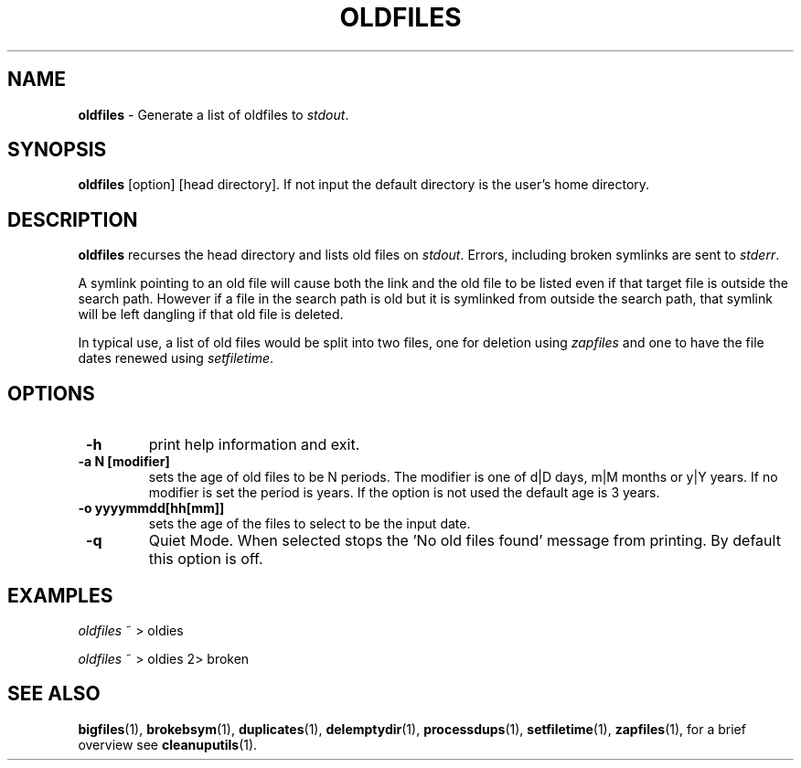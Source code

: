.TH "OLDFILES" 1 "2015/12/17" "Robert L Parker rlp1938@gmail.com"


.SH NAME

.P
\fBoldfiles\fR \- Generate a list of oldfiles to \fIstdout\fR.

.SH SYNOPSIS

.P
\fBoldfiles\fR [option] [head directory].
If not input the default directory is the user's home directory.

.SH DESCRIPTION

.P
\fBoldfiles\fR recurses the head directory and lists old files on
\fIstdout\fR. Errors, including broken symlinks are sent to \fIstderr\fR.

.P
A symlink pointing to an old file will cause both the link and the old
file to be listed even if that target file is outside the search path.
However if a file in the search path is old but it is symlinked from
outside the search path, that symlink will be left dangling if that old
file is deleted.

.P
In typical use, a list of old files would be split into two files, one
for deletion using \fIzapfiles\fR and one to have the file dates renewed
using \fIsetfiletime\fR.

.SH OPTIONS

.TP
 \fB\-h\fR
print help information and exit.

.TP
 \fB\-a N [modifier]\fR
sets the age of old files to be N periods. The modifier is one of d|D
days, m|M months or y|Y years. If no modifier is set the period is
years. If the option is not used the default age is 3 years.

.TP
 \fB\-o yyyymmdd[hh[mm]]\fR
sets the age of the files to select to be the input date.

.TP
 \fB\-q\fR
Quiet Mode. When selected stops the 'No old files found' message from
printing. By default this option is off.

.SH EXAMPLES

.P
\fIoldfiles\fR ~ > oldies

.P
\fIoldfiles\fR ~ > oldies 2> broken

.SH SEE ALSO

.P
\fBbigfiles\fR(1), \fBbrokebsym\fR(1), \fBduplicates\fR(1),
\fBdelemptydir\fR(1), \fBprocessdups\fR(1), \fBsetfiletime\fR(1),
\fBzapfiles\fR(1), for a brief overview see \fBcleanuputils\fR(1).

.\" man code generated by txt2tags 2.6 (http://txt2tags.org)
.\" cmdline: txt2tags -t man oldfiles.t2t
